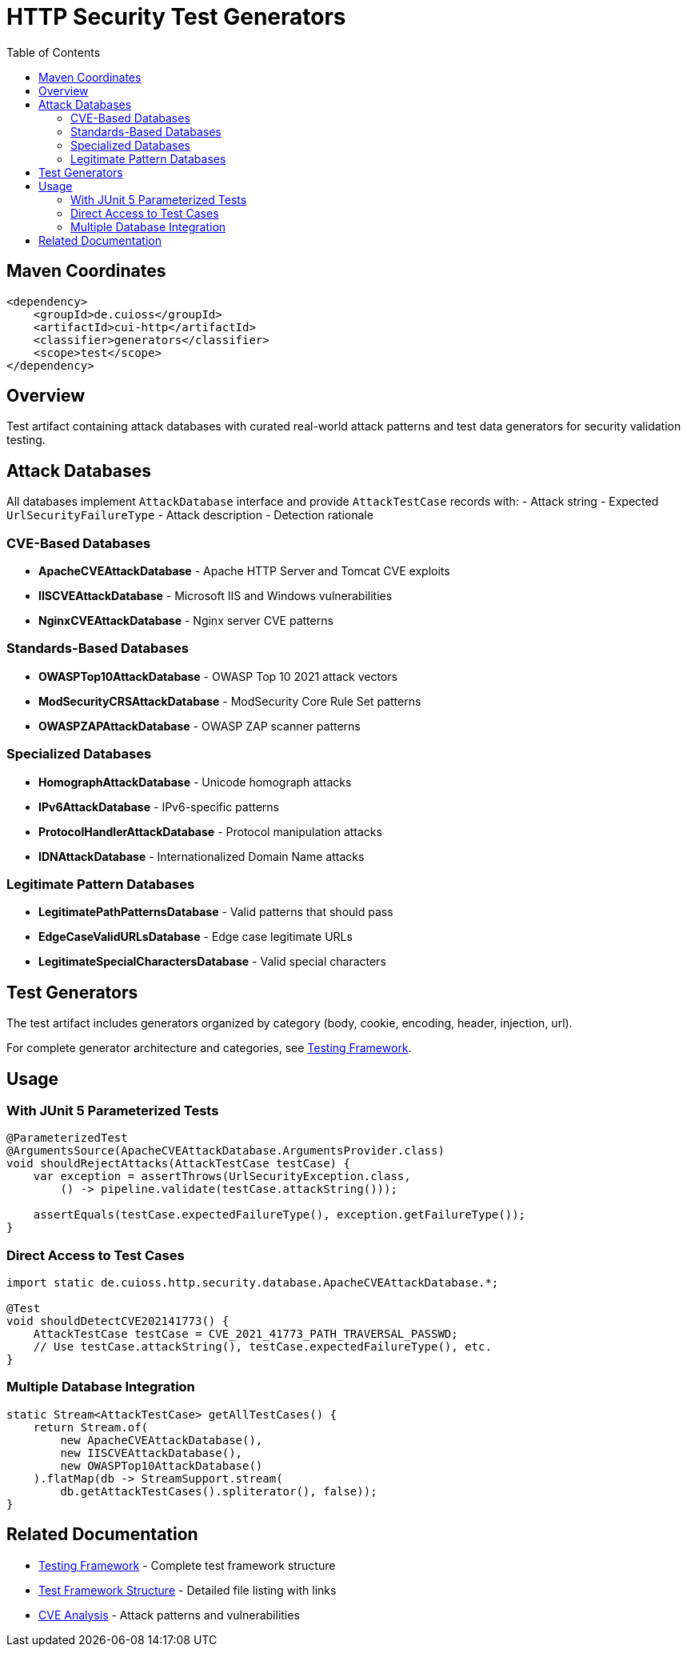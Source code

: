 = HTTP Security Test Generators
:toc: macro
:toclevels: 2
:toc-title: Table of Contents

toc::[]

== Maven Coordinates

[source, xml]
----
<dependency>
    <groupId>de.cuioss</groupId>
    <artifactId>cui-http</artifactId>
    <classifier>generators</classifier>
    <scope>test</scope>
</dependency>
----

== Overview

Test artifact containing attack databases with curated real-world attack patterns and test data generators for security validation testing.

== Attack Databases

All databases implement `AttackDatabase` interface and provide `AttackTestCase` records with:
- Attack string
- Expected `UrlSecurityFailureType`
- Attack description
- Detection rationale

=== CVE-Based Databases

* **ApacheCVEAttackDatabase** - Apache HTTP Server and Tomcat CVE exploits
* **IISCVEAttackDatabase** - Microsoft IIS and Windows vulnerabilities
* **NginxCVEAttackDatabase** - Nginx server CVE patterns

=== Standards-Based Databases

* **OWASPTop10AttackDatabase** - OWASP Top 10 2021 attack vectors
* **ModSecurityCRSAttackDatabase** - ModSecurity Core Rule Set patterns
* **OWASPZAPAttackDatabase** - OWASP ZAP scanner patterns

=== Specialized Databases

* **HomographAttackDatabase** - Unicode homograph attacks
* **IPv6AttackDatabase** - IPv6-specific patterns
* **ProtocolHandlerAttackDatabase** - Protocol manipulation attacks
* **IDNAttackDatabase** - Internationalized Domain Name attacks

=== Legitimate Pattern Databases

* **LegitimatePathPatternsDatabase** - Valid patterns that should pass
* **EdgeCaseValidURLsDatabase** - Edge case legitimate URLs
* **LegitimateSpecialCharactersDatabase** - Valid special characters

== Test Generators

The test artifact includes generators organized by category (body, cookie, encoding, header, injection, url).

For complete generator architecture and categories, see link:http-security/specification/testing.adoc[Testing Framework].

== Usage

=== With JUnit 5 Parameterized Tests

[source,java]
----
@ParameterizedTest
@ArgumentsSource(ApacheCVEAttackDatabase.ArgumentsProvider.class)
void shouldRejectAttacks(AttackTestCase testCase) {
    var exception = assertThrows(UrlSecurityException.class,
        () -> pipeline.validate(testCase.attackString()));

    assertEquals(testCase.expectedFailureType(), exception.getFailureType());
}
----

=== Direct Access to Test Cases

[source,java]
----
import static de.cuioss.http.security.database.ApacheCVEAttackDatabase.*;

@Test
void shouldDetectCVE202141773() {
    AttackTestCase testCase = CVE_2021_41773_PATH_TRAVERSAL_PASSWD;
    // Use testCase.attackString(), testCase.expectedFailureType(), etc.
}
----

=== Multiple Database Integration

[source,java]
----
static Stream<AttackTestCase> getAllTestCases() {
    return Stream.of(
        new ApacheCVEAttackDatabase(),
        new IISCVEAttackDatabase(),
        new OWASPTop10AttackDatabase()
    ).flatMap(db -> StreamSupport.stream(
        db.getAttackTestCases().spliterator(), false));
}
----

== Related Documentation

* link:http-security/specification/testing.adoc[Testing Framework] - Complete test framework structure
* link:test-framework-structure.adoc[Test Framework Structure] - Detailed file listing with links
* link:http-security/analysis/cve-analysis.adoc[CVE Analysis] - Attack patterns and vulnerabilities